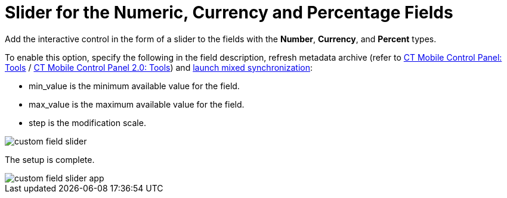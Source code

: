 = Slider for the Numeric, Currency and Percentage Fields

Add the interactive control in the form of a slider to the fields with the *Number*, *Currency*, and *Percent* types.

To enable this option, specify the following in the field description, refresh metadata archive (refer to xref:ios/admin-guide/ct-mobile-control-panel/ct-mobile-control-panel-tools/index.adoc#h3_1003786176[CT Mobile Control Panel: Tools] / xref:ios/admin-guide/ct-mobile-control-panel-new/ct-mobile-control-panel-tools-new.adoc#h3_1003786176[CT Mobile Control Panel 2.0: Tools]) and xref:ios/mobile-application/synchronization/synchronization-launch/index.adoc#h3_1175148825[launch mixed synchronization]:

* [.apiobject]#min_value# is the minimum available value for the field.
* [.apiobject]#max_value# is the maximum available value for the field.
* [.apiobject]#step# is the modification scale.

image::custom-field-slider.png[]

The setup is complete.

image::custom-field-slider-app.png[]
